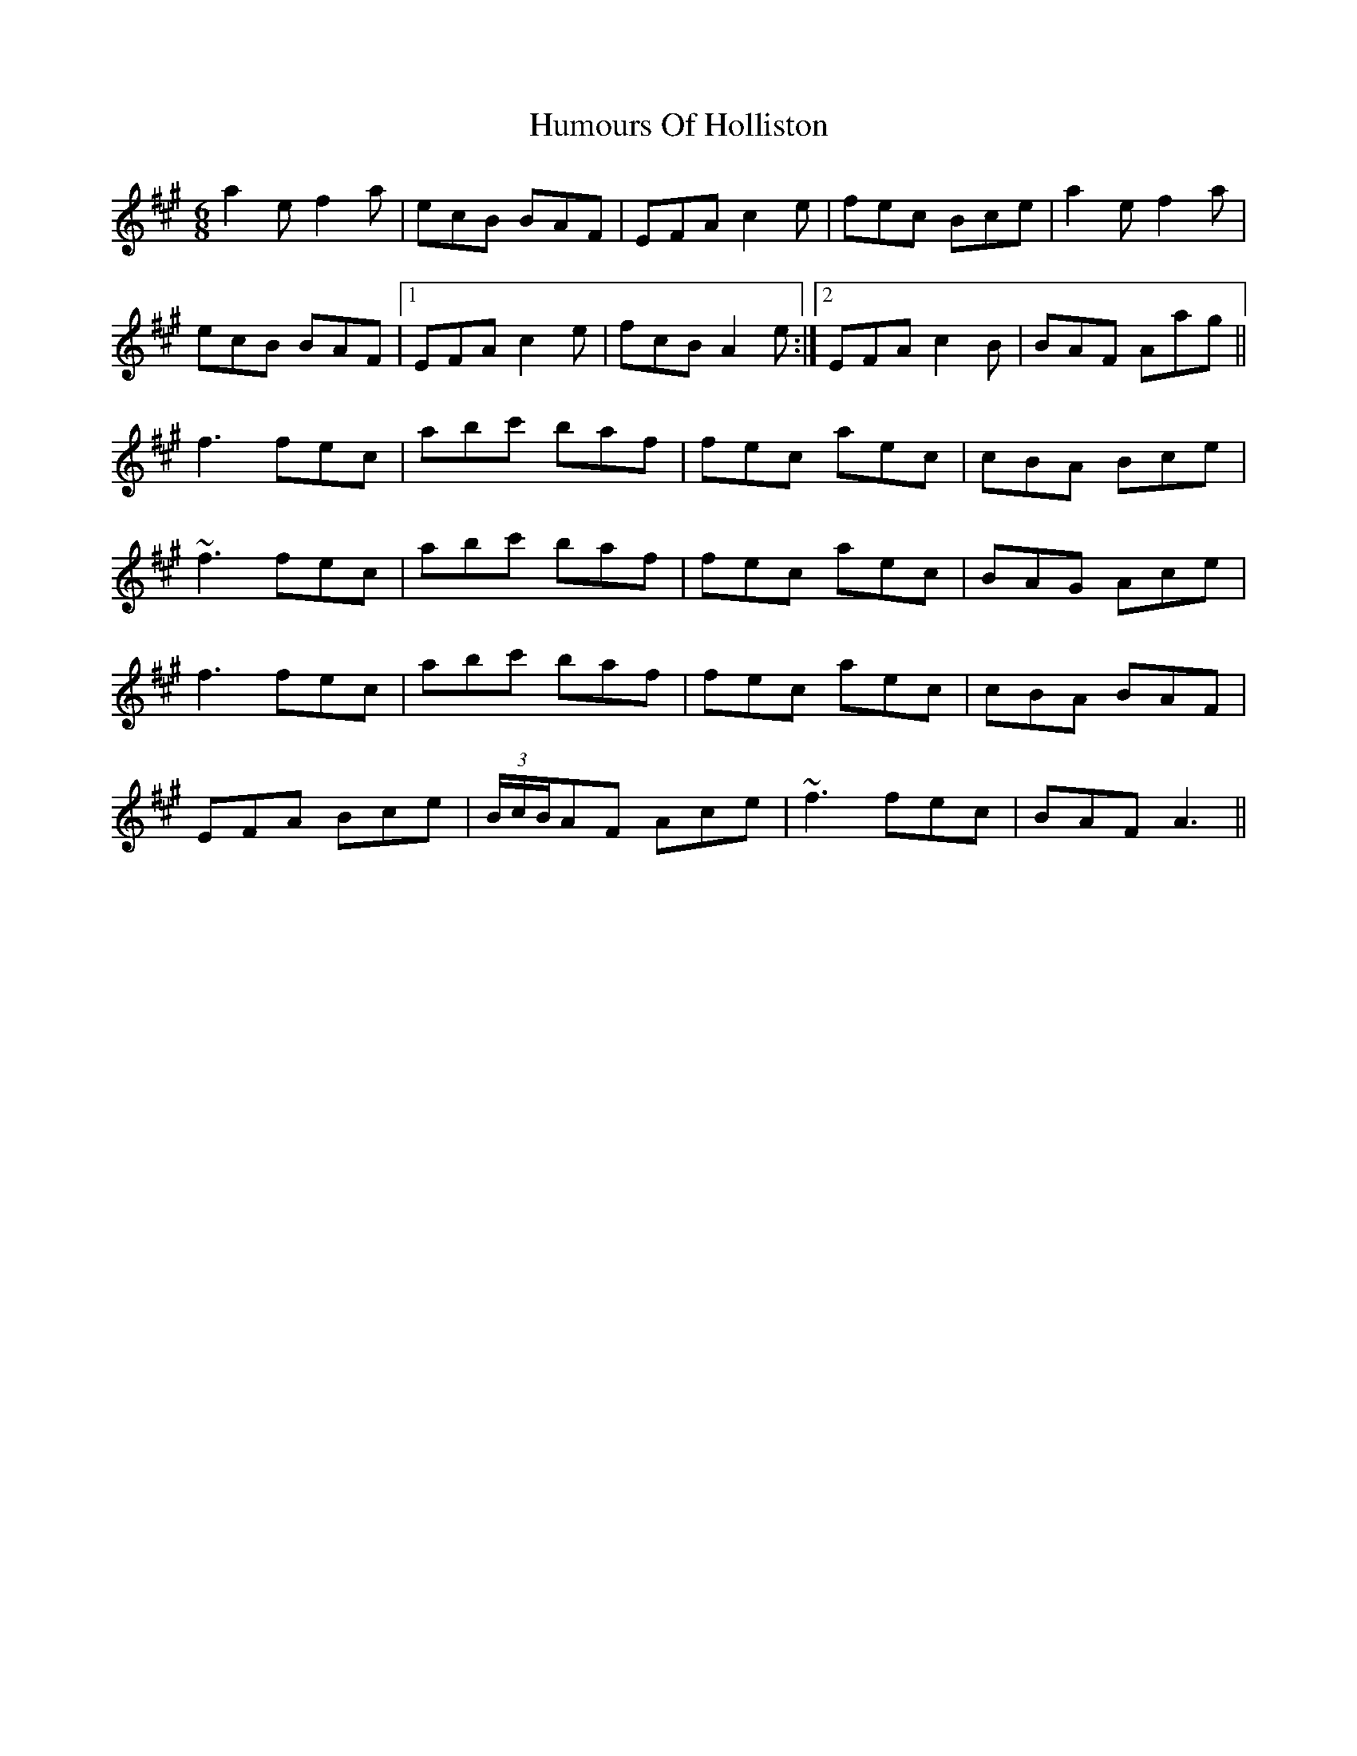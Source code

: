 X: 18215
T: Humours Of Holliston
R: jig
M: 6/8
K: Amajor
a2e f2a|ecB BAF|EFA c2e|fec Bce|a2e f2a|
ecB BAF|1 EFA c2e|fcB A2e:|2 EFA c2B|BAF Aag||
f3fec|abc' baf|fec aec|cBA Bce|
~f3fec|abc' baf|fec aec|BAG Ace|
f3fec|abc' baf|fec aec|cBA BAF|
EFA Bce|(3B/c/B/AF Ace|~f3 fec|BAF A3||


